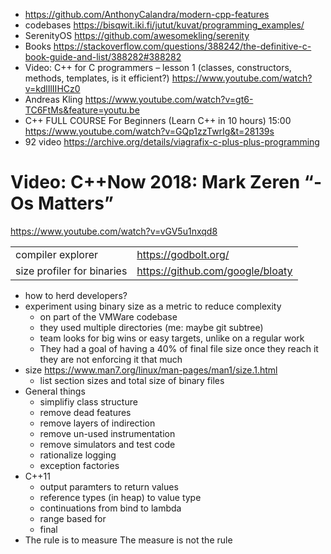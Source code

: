 - https://github.com/AnthonyCalandra/modern-cpp-features
- codebases https://bisqwit.iki.fi/jutut/kuvat/programming_examples/
- SerenityOS https://github.com/awesomekling/serenity
- Books https://stackoverflow.com/questions/388242/the-definitive-c-book-guide-and-list/388282#388282
- Video: C++ for C programmers -- lesson 1 (classes, constructors, methods, templates, is it efficient?)
  https://www.youtube.com/watch?v=kdlIlIIHCz0
- Andreas Kling
  https://www.youtube.com/watch?v=gt6-TC6FtMs&feature=youtu.be
- C++ FULL COURSE For Beginners (Learn C++ in 10 hours)
  15:00
  https://www.youtube.com/watch?v=GQp1zzTwrIg&t=28139s
- 92 video https://archive.org/details/viagrafix-c-plus-plus-programming
* Video: C++Now 2018: Mark Zeren “-Os Matters”
https://www.youtube.com/watch?v=vGV5u1nxqd8
| compiler explorer          | https://godbolt.org/             |
| size profiler for binaries | https://github.com/google/bloaty |
- how to herd developers?
- experiment using binary size as a metric to reduce complexity
  - on part of the VMWare codebase
  - they used multiple directories (me: maybe git subtree)
  - team looks for big wins or easy targets, unlike on a regular work
  - They had a goal of having a 40% of final file size
    once they reach it they are not enforcing it that much
- size https://www.man7.org/linux/man-pages/man1/size.1.html
  - list section sizes and total size of binary files
- General things
  - simplifiy class structure
  - remove dead features
  - remove layers of indirection
  - remove un-used instrumentation
  - remove simulators and test code
  - rationalize logging
  - exception factories
- C++11
  - output paramters to return values
  - reference types (in heap) to value type
  - continuations from bind to lambda
  - range based for
  - final
- The rule is to measure
  The measure is not the rule

